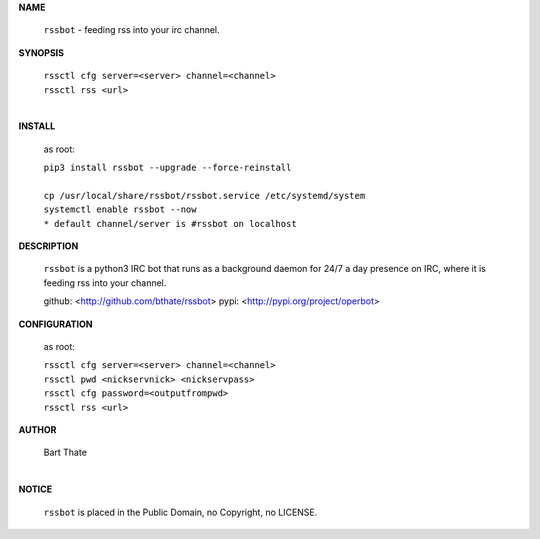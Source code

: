 **NAME**


 ``rssbot`` - feeding rss into your irc channel.

**SYNOPSIS**


 | ``rssctl cfg server=<server> channel=<channel>``
 | ``rssctl rss <url>``
 |

**INSTALL**

 as root:

 | ``pip3 install rssbot --upgrade --force-reinstall``
 |
 | ``cp /usr/local/share/rssbot/rssbot.service /etc/systemd/system``
 | ``systemctl enable rssbot --now``

 | ``* default channel/server is #rssbot on localhost``

**DESCRIPTION**

 ``rssbot`` is a python3 IRC bot that runs as a background daemon for 24/7 a day presence on IRC, where it is feeding rss into your channel.

 | github: <http://github.com/bthate/rssbot> pypi: <http://pypi.org/project/operbot>

**CONFIGURATION**

 as root:

 | ``rssctl cfg server=<server> channel=<channel>``
 | ``rssctl pwd <nickservnick> <nickservpass>``
 | ``rssctl cfg password=<outputfrompwd>``
 | ``rssctl rss <url>``

**AUTHOR**


 | Bart Thate
 |


**NOTICE**


 | ``rssbot`` is placed in the Public Domain, no Copyright, no LICENSE.

